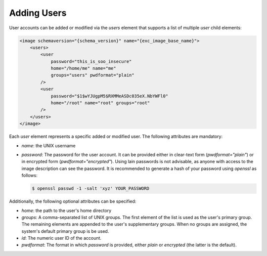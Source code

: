 .. _adding-users:

Adding Users
============

User accounts can be added or modified via the `users` element that
supports a list of multiple `user` child elements:

.. code:: xml

   <image schemaversion="{schema_version}" name="{exc_image_base_name}">
       <users>
           <user
               password="this_is_soo_insecure"
               home="/home/me" name="me"
               groups="users" pwdformat="plain"
           />
           <user
               password="$1$wYJUgpM5$RXMMeASDc035eX.NbYWFl0"
               home="/root" name="root" groups="root"
           />
       </users>
   </image>

Each `user` element represents a specific added or modified user.
The following attributes are mandatory:

- `name`: the UNIX username

- `password`: The password for the user account. It can be provided either
  in clear-text form (`pwdformat="plain"`) or in encrypted form
  (`pwdformat="encrypted"`). Using lain passwords is not advisable, as anyone
  with access to the image description can see the password. It is
  recommended to generate a hash of your password using `openssl` as
  follows:

  .. code:: bash

     $ openssl passwd -1 -salt 'xyz' YOUR_PASSWORD

Additionally, the following optional attributes can be specified:

- `home`: the path to the user's home directory

- `groups`: A comma-separated list of UNIX groups. The first element of the
  list is used as the user's primary group. The remaining elements are
  appended to the user's supplementary groups. When no groups are assigned,
  the system's default primary group is be used.

- `id`: The numeric user ID of the account.

- `pwdformat`: The format in which `password` is provided, either `plain`
  or `encrypted` (the latter is the default).
